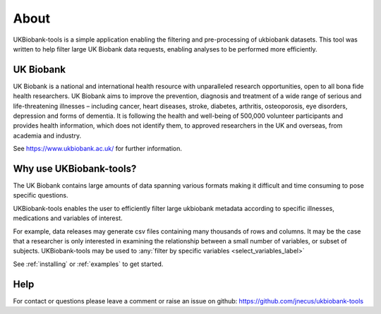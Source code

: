 *****
About
*****

UKBiobank-tools is a simple application enabling the filtering and pre-processing of ukbiobank datasets. This tool was written to help filter large UK Biobank data requests, enabling analyses to be performed more efficiently.



UK Biobank 
----------

UK Biobank is a national and international health resource with unparalleled research opportunities, open to all bona fide health researchers. UK Biobank aims to improve the prevention, diagnosis and treatment of a wide range of serious and life-threatening illnesses – including cancer, heart diseases, stroke, diabetes, arthritis, osteoporosis, eye disorders, depression and forms of dementia. It is following the health and well-being of 500,000 volunteer participants and provides health information, which does not identify them, to approved researchers in the UK and overseas, from academia and industry. 

See https://www.ukbiobank.ac.uk/ for further information.


Why use UKBiobank-tools?
------------------------

The UK Biobank contains large amounts of data spanning various formats making it difficult and time consuming to pose specific questions.

UKBiobank-tools enables the user to efficiently filter large ukbiobank metadata according to specific illnesses, medications and variables of interest.


For example, data releases may generate csv files containing many thousands of rows and columns. It may be the case that a researcher is only interested in examining the relationship between a small number of variables, or subset of subjects. UKBiobank-tools may be used to :any:`filter by specific variables <select_variables_label>`


See :ref:`installing` or :ref:`examples` to get started.


Help
----
For contact or questions please leave a comment or raise an issue on github: https://github.com/jnecus/ukbiobank-tools

